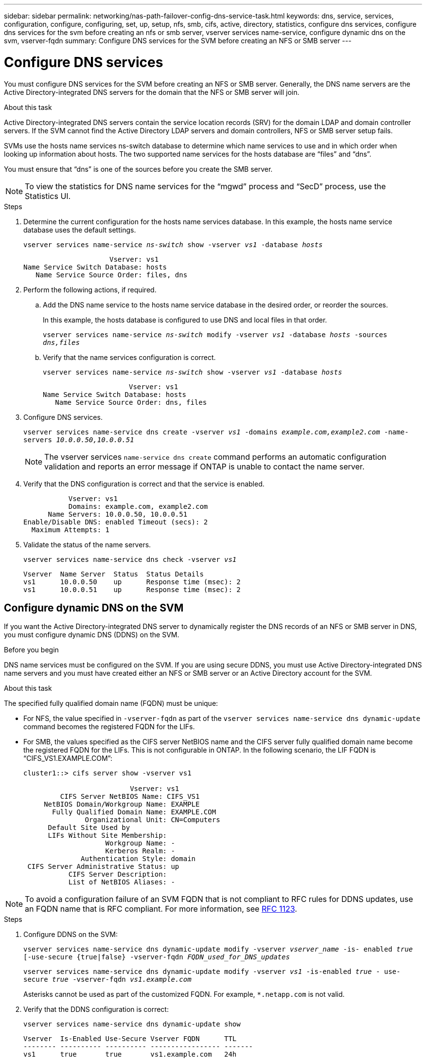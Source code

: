 ---
sidebar: sidebar
permalink: networking/nas-path-failover-config-dns-service-task.html
keywords: dns, service, services, configuration, configure, configuring, set, up, setup, nfs, smb, cifs, active, directory, statistics, configure dns services, configure dns services for the svm before creating an nfs or smb server, vserver services name-service, configure dynamic dns on the svm, vserver-fqdn
summary: Configure DNS services for the SVM before creating an NFS or SMB server
---

= Configure DNS services
:hardbreaks:
:nofooter:
:icons: font
:linkattrs:
:imagesdir: ./media/

[.lead]
You must configure DNS services for the SVM before creating an NFS or SMB server. Generally, the DNS name servers are the Active Directory-integrated DNS servers for the domain that the NFS or SMB server will join.

.About this task

Active Directory-integrated DNS servers contain the service location records (SRV) for the domain LDAP and domain controller servers. If the SVM cannot find the Active Directory LDAP servers and domain controllers, NFS or SMB server setup fails.

SVMs use the hosts name services ns-switch database to determine which name services to use and in which order when looking up information about hosts. The two supported name services for the hosts database are "`files`" and "`dns`".

You must ensure that "`dns`" is one of the sources before you create the SMB server.

[NOTE]
To view the statistics for DNS name services for the "`mgwd`" process and "`SecD`" process, use the Statistics UI.

.Steps

. Determine the current configuration for the hosts name services database. In this example, the hosts name service database uses the default settings.
+
`vserver services name-service _ns-switch_ show -vserver _vs1_ -database _hosts_`
+
....
                     Vserver: vs1
Name Service Switch Database: hosts
   Name Service Source Order: files, dns
....

. Perform the following actions, if required.
.. Add the DNS name service to the hosts name service database in the desired order, or reorder the sources.
+
In this example, the hosts database is configured to use DNS and local files in that order.
+
`vserver services name-service _ns-switch_ modify -vserver _vs1_ -database _hosts_ -sources _dns,files_`

.. Verify that the name services configuration is correct.
+
`vserver services name-service _ns-switch_ show -vserver _vs1_ -database _hosts_`
+
....
                     Vserver: vs1
Name Service Switch Database: hosts
   Name Service Source Order: dns, files
....

. Configure DNS services.
+
`vserver services name-service dns create -vserver _vs1_ -domains _example.com,example2.com_ -name-servers _10.0.0.50,10.0.0.51_`
+
[NOTE]
The vserver services `name-service dns create` command performs an automatic configuration validation and reports an error message if ONTAP is unable to contact the name server.

. Verify that the DNS configuration is correct and that the service is enabled.
+
....
           Vserver: vs1
           Domains: example.com, example2.com
      Name Servers: 10.0.0.50, 10.0.0.51
Enable/Disable DNS: enabled Timeout (secs): 2
  Maximum Attempts: 1
....

. Validate the status of the name servers.
+
`vserver services name-service dns check -vserver _vs1_`
+
....
Vserver  Name Server  Status  Status Details
vs1      10.0.0.50    up      Response time (msec): 2
vs1      10.0.0.51    up      Response time (msec): 2
....

== Configure dynamic DNS on the SVM

If you want the Active Directory-integrated DNS server to dynamically register the DNS records of an NFS or SMB server in DNS, you must configure dynamic DNS (DDNS) on the SVM.

.Before you begin

DNS name services must be configured on the SVM. If you are using secure DDNS, you must use Active Directory-integrated DNS name servers and you must have created either an NFS or SMB server or an Active Directory account for the SVM.

.About this task

The specified fully qualified domain name (FQDN) must be unique:

* For NFS, the value specified in `-vserver-fqdn` as part of the `vserver services name-service dns dynamic-update` command becomes the registered FQDN for the LIFs.
* For SMB, the values specified as the CIFS server NetBIOS name and the CIFS server fully qualified domain name become the registered FQDN for the LIFs. This is not configurable in ONTAP. In the following scenario, the LIF FQDN is "`CIFS_VS1.EXAMPLE.COM`":
+
....
cluster1::> cifs server show -vserver vs1

                          Vserver: vs1
         CIFS Server NetBIOS Name: CIFS_VS1
     NetBIOS Domain/Workgroup Name: EXAMPLE
       Fully Qualified Domain Name: EXAMPLE.COM
               Organizational Unit: CN=Computers
      Default Site Used by
      LIFs Without Site Membership:
                    Workgroup Name: -
                    Kerberos Realm: -
              Authentication Style: domain
 CIFS Server Administrative Status: up
           CIFS Server Description:
           List of NetBIOS Aliases: -
....

[NOTE]
To avoid a configuration failure of an SVM FQDN that is not compliant to RFC rules for DDNS updates, use an FQDN name that is RFC compliant. For more information, see link:https://tools.ietf.org/html/rfc1123[RFC 1123^].

.Steps

. Configure DDNS on the SVM:
+
`vserver services name-service dns dynamic-update modify -vserver _vserver_name_ -is- enabled _true_ [-use-secure {true|false} -vserver-fqdn _FQDN_used_for_DNS_updates_`
+
`vserver services name-service dns dynamic-update modify -vserver _vs1_ -is-enabled _true_ - use-secure _true_ -vserver-fqdn _vs1.example.com_`
+
Asterisks cannot be used as part of the customized FQDN. For example, `*.netapp.com` is not valid.

. Verify that the DDNS configuration is correct:
+
`vserver services name-service dns dynamic-update show`
+
....
Vserver  Is-Enabled Use-Secure Vserver FQDN      TTL
-------- ---------- ---------- ----------------- -------
vs1      true       true       vs1.example.com   24h
....

// TABBED-CONTENT EXAMPLE and REORG, DO NOT MERGE, 18 JAN 2022

